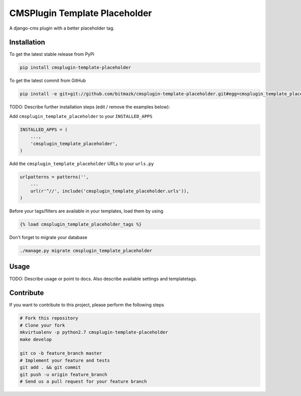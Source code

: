 CMSPlugin Template Placeholder
============

A django-cms plugin with a better placeholder tag.

Installation
------------

To get the latest stable release from PyPi

.. code-block:: bash

    pip install cmsplugin-template-placeholder

To get the latest commit from GitHub

.. code-block:: bash

    pip install -e git+git://github.com/bitmazk/cmsplugin-template-placeholder.git#egg=cmsplugin_template_placeholder

TODO: Describe further installation steps (edit / remove the examples below):

Add ``cmsplugin_template_placeholder`` to your ``INSTALLED_APPS``

.. code-block:: python

    INSTALLED_APPS = (
        ...,
        'cmsplugin_template_placeholder',
    )

Add the ``cmsplugin_template_placeholder`` URLs to your ``urls.py``

.. code-block:: python

    urlpatterns = patterns('',
        ...
        url(r'^//', include('cmsplugin_template_placeholder.urls')),
    )

Before your tags/filters are available in your templates, load them by using

.. code-block:: html

	{% load cmsplugin_template_placeholder_tags %}


Don't forget to migrate your database

.. code-block:: bash

    ./manage.py migrate cmsplugin_template_placeholder


Usage
-----

TODO: Describe usage or point to docs. Also describe available settings and
templatetags.


Contribute
----------

If you want to contribute to this project, please perform the following steps

.. code-block:: bash

    # Fork this repository
    # Clone your fork
    mkvirtualenv -p python2.7 cmsplugin-template-placeholder
    make develop

    git co -b feature_branch master
    # Implement your feature and tests
    git add . && git commit
    git push -u origin feature_branch
    # Send us a pull request for your feature branch
